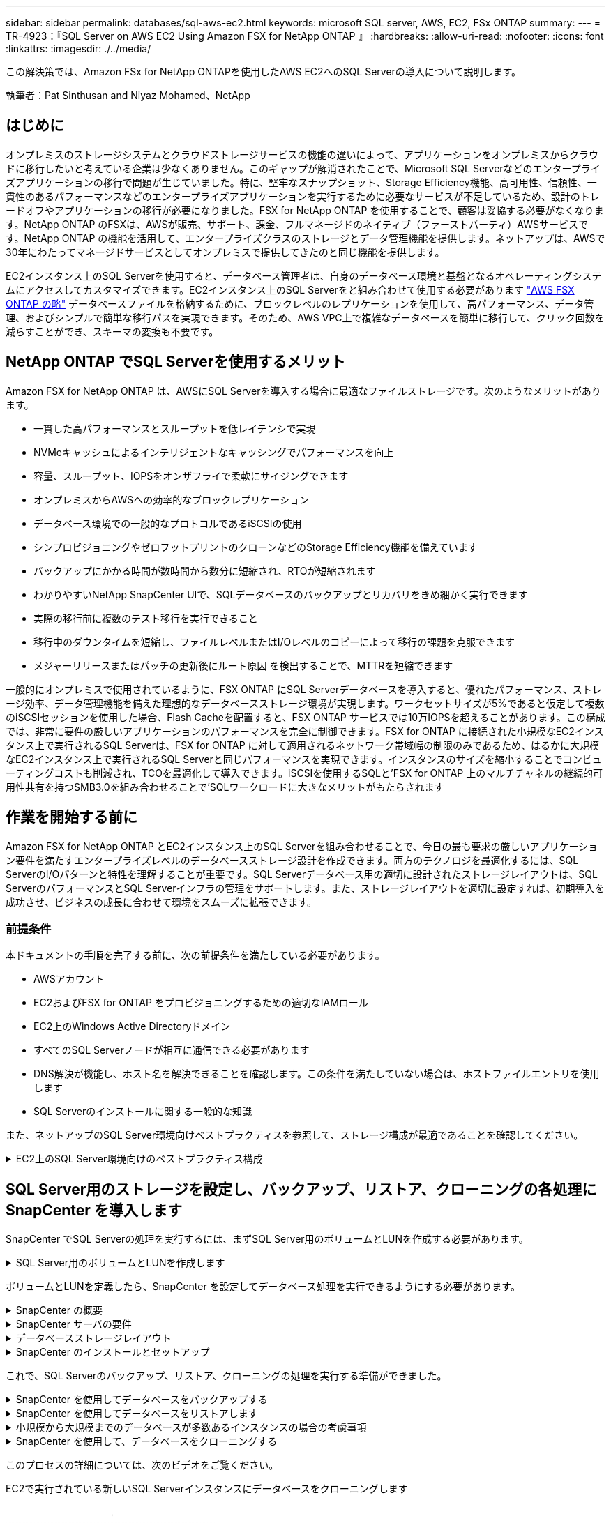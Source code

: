 ---
sidebar: sidebar 
permalink: databases/sql-aws-ec2.html 
keywords: microsoft SQL server, AWS, EC2, FSx ONTAP 
summary:  
---
= TR-4923：『SQL Server on AWS EC2 Using Amazon FSX for NetApp ONTAP 』
:hardbreaks:
:allow-uri-read: 
:nofooter: 
:icons: font
:linkattrs: 
:imagesdir: ./../media/


[role="lead"]
この解決策では、Amazon FSx for NetApp ONTAPを使用したAWS EC2へのSQL Serverの導入について説明します。

執筆者：Pat Sinthusan and Niyaz Mohamed、NetApp



== はじめに

オンプレミスのストレージシステムとクラウドストレージサービスの機能の違いによって、アプリケーションをオンプレミスからクラウドに移行したいと考えている企業は少なくありません。このギャップが解消されたことで、Microsoft SQL Serverなどのエンタープライズアプリケーションの移行で問題が生じていました。特に、堅牢なスナップショット、Storage Efficiency機能、高可用性、信頼性、一貫性のあるパフォーマンスなどのエンタープライズアプリケーションを実行するために必要なサービスが不足しているため、設計のトレードオフやアプリケーションの移行が必要になりました。FSX for NetApp ONTAP を使用することで、顧客は妥協する必要がなくなります。NetApp ONTAP のFSXは、AWSが販売、サポート、課金、フルマネージドのネイティブ（ファーストパーティ）AWSサービスです。NetApp ONTAP の機能を活用して、エンタープライズクラスのストレージとデータ管理機能を提供します。ネットアップは、AWSで30年にわたってマネージドサービスとしてオンプレミスで提供してきたのと同じ機能を提供します。

EC2インスタンス上のSQL Serverを使用すると、データベース管理者は、自身のデータベース環境と基盤となるオペレーティングシステムにアクセスしてカスタマイズできます。EC2インスタンス上のSQL Serverをと組み合わせて使用する必要があります https://docs.aws.amazon.com/fsx/latest/ONTAPGuide/what-is-fsx-ontap.html["AWS FSX ONTAP の略"^] データベースファイルを格納するために、ブロックレベルのレプリケーションを使用して、高パフォーマンス、データ管理、およびシンプルで簡単な移行パスを実現できます。そのため、AWS VPC上で複雑なデータベースを簡単に移行して、クリック回数を減らすことができ、スキーマの変換も不要です。



== NetApp ONTAP でSQL Serverを使用するメリット

Amazon FSX for NetApp ONTAP は、AWSにSQL Serverを導入する場合に最適なファイルストレージです。次のようなメリットがあります。

* 一貫した高パフォーマンスとスループットを低レイテンシで実現
* NVMeキャッシュによるインテリジェントなキャッシングでパフォーマンスを向上
* 容量、スループット、IOPSをオンザフライで柔軟にサイジングできます
* オンプレミスからAWSへの効率的なブロックレプリケーション
* データベース環境での一般的なプロトコルであるiSCSIの使用
* シンプロビジョニングやゼロフットプリントのクローンなどのStorage Efficiency機能を備えています
* バックアップにかかる時間が数時間から数分に短縮され、RTOが短縮されます
* わかりやすいNetApp SnapCenter UIで、SQLデータベースのバックアップとリカバリをきめ細かく実行できます
* 実際の移行前に複数のテスト移行を実行できること
* 移行中のダウンタイムを短縮し、ファイルレベルまたはI/Oレベルのコピーによって移行の課題を克服できます
* メジャーリリースまたはパッチの更新後にルート原因 を検出することで、MTTRを短縮できます


一般的にオンプレミスで使用されているように、FSX ONTAP にSQL Serverデータベースを導入すると、優れたパフォーマンス、ストレージ効率、データ管理機能を備えた理想的なデータベースストレージ環境が実現します。ワークセットサイズが5%であると仮定して複数のiSCSIセッションを使用した場合、Flash Cacheを配置すると、FSX ONTAP サービスでは10万IOPSを超えることがあります。この構成では、非常に要件の厳しいアプリケーションのパフォーマンスを完全に制御できます。FSX for ONTAP に接続された小規模なEC2インスタンス上で実行されるSQL Serverは、FSX for ONTAP に対して適用されるネットワーク帯域幅の制限のみであるため、はるかに大規模なEC2インスタンス上で実行されるSQL Serverと同じパフォーマンスを実現できます。インスタンスのサイズを縮小することでコンピューティングコストも削減され、TCOを最適化して導入できます。iSCSIを使用するSQLと'FSX for ONTAP 上のマルチチャネルの継続的可用性共有を持つSMB3.0を組み合わせることで'SQLワークロードに大きなメリットがもたらされます



== 作業を開始する前に

Amazon FSX for NetApp ONTAP とEC2インスタンス上のSQL Serverを組み合わせることで、今日の最も要求の厳しいアプリケーション要件を満たすエンタープライズレベルのデータベースストレージ設計を作成できます。両方のテクノロジを最適化するには、SQL ServerのI/Oパターンと特性を理解することが重要です。SQL Serverデータベース用の適切に設計されたストレージレイアウトは、SQL ServerのパフォーマンスとSQL Serverインフラの管理をサポートします。また、ストレージレイアウトを適切に設定すれば、初期導入を成功させ、ビジネスの成長に合わせて環境をスムーズに拡張できます。



=== 前提条件

本ドキュメントの手順を完了する前に、次の前提条件を満たしている必要があります。

* AWSアカウント
* EC2およびFSX for ONTAP をプロビジョニングするための適切なIAMロール
* EC2上のWindows Active Directoryドメイン
* すべてのSQL Serverノードが相互に通信できる必要があります
* DNS解決が機能し、ホスト名を解決できることを確認します。この条件を満たしていない場合は、ホストファイルエントリを使用します
* SQL Serverのインストールに関する一般的な知識


また、ネットアップのSQL Server環境向けベストプラクティスを参照して、ストレージ構成が最適であることを確認してください。

.EC2上のSQL Server環境向けのベストプラクティス構成
[%collapsible]
====
FSX ONTAP では、ストレージの調達が最も簡単な作業であり、ファイルシステムを更新することで実行できます。このシンプルなプロセスにより、必要に応じてコストとパフォーマンスを動的に最適化し、SQLワークロードのバランスを取ることができます。また、シンプロビジョニングも有効になります。FSX ONTAP シンプロビジョニングは、ファイルシステムでプロビジョニングされているものよりも、SQL Serverを実行しているEC2インスタンスに、より多くの論理ストレージを提供するように設計されています。スペースを事前に割り当てるのではなく、データの書き込み時にストレージスペースが動的に各ボリュームまたはLUNに割り当てられます。ほとんどの構成では、ボリュームまたはLUN内のデータが削除される（Snapshotコピーに保持されていない）と、空きスペースも解放されます。次の表に、ストレージを動的に割り当てるための設定を示します。

[cols="40%, 60%"]
|===


| 設定 | 設定 


| ボリュームギャランティ | なし（デフォルトで設定） 


| LUNリザベーション | 有効 


| fractional_reserve | 0%（デフォルトで設定） 


| スナップリザーブ | 0% 


| 自動削除 | ボリューム/古い順に選択します 


| オートサイズ | オン 


| 最初に試行してください | 自動拡張 


| ボリューム階層化ポリシー | Snapshotのみ 


| スナップショットポリシー | なし 
|===
この構成では、ボリュームの合計サイズは、ファイルシステムで実際に使用可能なストレージよりも大きくなる可能性があります。LUNまたはSnapshotコピーがボリューム内の使用可能なスペースよりも多くのスペースを必要とする場合、ボリュームは、包含ファイルシステムからより多くのスペースを取得して自動的に拡張します。自動拡張では、FSX ONTAP によって、ボリュームのサイズが事前に決めた最大サイズまで自動的に拡張されます。ボリュームの自動拡張をサポートするには、使用可能なスペースを包含ファイルシステムに確保する必要があります。そのため、自動拡張を有効にした状態でファイルシステムの空きスペースを監視し、必要に応じてファイルシステムを更新してください。

これに加えて、を設定します https://kb.netapp.com/Advice_and_Troubleshooting/Data_Storage_Software/ONTAP_OS/What_does_the_LUN_option_space_alloc_do%3F["space-allocのようになります"^] ボリュームのスペースが不足し、ボリューム内のLUNが書き込みを受け付けられなくなったときにFSX ONTAP がEC2ホストに通知するように、LUNのオプションを有効にします。また、このオプションを指定すると、EC2ホスト上のSQL Serverでデータが削除された場合に、ONTAP のFSXでスペースが自動的に再利用されます。space-allocationオプションは、デフォルトでdisabledに設定されています。


NOTE: ギャランティがnoneのボリュームにスペースリザーブLUNを作成する場合の動作は、スペースリザーブなしのLUNと同じです。ギャランティがnoneのボリュームは、ボリューム自体、書き込み時に初めてスペースが割り当てられるため、LUNに割り当てられるスペースはありません。

この構成では、通常、FSX ONTAP 管理者はボリュームのサイズを設定して、ホスト側とファイルシステム内のLUNの使用済みスペースを管理および監視する必要があります。


NOTE: SQL Serverのワークロードには別のファイルシステムを使用することを推奨します。ファイルシステムが複数のアプリケーションに使用されている場合は、ファイルシステムとファイルシステム内のボリュームの両方のスペース使用量を監視して、ボリューム間でスペースの競合が発生していないことを確認します。


NOTE: FlexCloneボリュームの作成に使用されるSnapshotコピーは、自動削除オプションでは削除されません。


NOTE: ストレージのオーバーコミットメントは、最小限のシステム停止でも許容できないSQL Serverなどのミッションクリティカルなアプリケーションに対して慎重に検討し、管理する必要があります。このような場合は、ストレージ消費の傾向を監視して、オーバーコミットメントが許容される量を判断することを推奨します。

*ベストプラクティス*

. ストレージパフォーマンスを最適化するには、ファイルシステムの容量をデータベース全体の1.35倍にプロビジョニングします。
. シンプロビジョニングを使用してアプリケーションのダウンタイムを回避するには、適切な監視と効果的なアクションプランが必要です。
. Cloudwatchやその他の監視ツールのアラートを設定して、ストレージがいっぱいになったときに対応できるように十分な時間をユーザーに連絡するようにしてください。


====


== SQL Server用のストレージを設定し、バックアップ、リストア、クローニングの各処理にSnapCenter を導入します

SnapCenter でSQL Serverの処理を実行するには、まずSQL Server用のボリュームとLUNを作成する必要があります。

.SQL Server用のボリュームとLUNを作成します
[%collapsible]
====
SQL Server用のボリュームとLUNを作成するには、次の手順を実行します。

. でAmazon FSXコンソールを開きます https://console.aws.amazon.com/fsx/[]
. CreationメソッドのStandard Createオプションを使用して、NetApp ONTAP ファイルシステムのAmazon FSXを作成します。これにより、FSxadminとvsadminの資格情報を定義できます。
+
image:sql-awsec2-image1.png[""]

. fsxadminのパスワードを指定します。
+
image:sql-awsec2-image2.png[""]

. SVMのパスワードを指定します。
+
image:sql-awsec2-image3.png[""]

. に示す手順に従ってボリュームを作成します https://docs.aws.amazon.com/fsx/latest/ONTAPGuide/creating-volumes.html["NetApp ONTAP のFSX上にボリュームを作成する"^]。
+
*ベストプラクティス*

+
** ストレージの Snapshot コピーのスケジュールと保持ポリシーを無効にします。代わりに、NetApp SnapCenter を使用して、SQL ServerのデータボリュームとログボリュームのSnapshotコピーを調整します。
** 高速できめ細かなリストア機能を利用するために、別 々 のボリューム上の個 々 のLUNにデータベースを設定します。
** ランダムな読み取り/書き込みワークロードであるため、ユーザデータファイル（.mdf）を別 々 のボリュームに配置します。トランザクションログバックアップは、データベースバックアップよりも頻繁に作成するのが一般的です。このため、トランザクションログファイル（.ldf）をデータファイルとは別のボリュームに配置して、それぞれに個別のバックアップスケジュールを作成できるようにします。この分離により、ログファイルのシーケンシャルライトI/Oがデータファイルのランダムリード/ライトI/Oから分離され、SQL Serverのパフォーマンスが大幅に向上します。
** tempdbは、Microsoft SQL Serverで一時的なワークスペースとして使用されるシステムデータベースです。特に、I/Oを大量に消費するDBCC CHECKDB操作に使用されます。したがって、このデータベースは専用ボリュームに配置してください。ボリューム数が課題となる大規模な環境では、慎重に計画を立てたあと、tempdbを少数のボリュームに統合し、他のシステムデータベースと同じボリュームに格納できます。tempdbのデータ保護は、Microsoft SQL Serverを再起動するたびに、このデータベースが再作成されるため、優先度が高くありません。


. 次のSSHコマンドを使用してボリュームを作成します。
+
....
vol create -vserver svm001 -volume vol_awssqlprod01_data -aggregate aggr1 -size 800GB -state online -tiering-policy snapshot-only -percent-snapshot-space 0 -autosize-mode grow -snapshot-policy none -security-style ntfs
volume modify -vserver svm001 -volume vol_awssqlprod01_data -fractional-reserve 0
volume modify -vserver svm001 -volume vol_awssqlprod01_data -space-mgmt-try-first vol_grow
volume snapshot autodelete modify -vserver svm001 -volume vol_awssqlprod01_data -delete-order oldest_first
....
. Windows Serverの管理者権限を使用して、PowerShellでiSCSIサービスを開始します。
+
....
Start-service -Name msiscsi
Set-Service -Name msiscsi -StartupType Automatic
....
. Windows Serverの管理者権限を使用して、PowerShellでMultipath IOをインストールします。
+
....
 Install-WindowsFeature -name Multipath-IO -Restart
....
. Windows Serverの管理者権限を使用して、PowerShellでWindowsイニシエータ名を検索します。
+
....
Get-InitiatorPort | select NodeAddress
....
+
image:sql-awsec2-image4.png[""]

. puttyを使用してStorage Virtual Machine（SVM）に接続し、igroupを作成します。
+
....
igroup create -igroup igrp_ws2019sql1 -protocol iscsi -ostype windows -initiator iqn.1991-05.com.microsoft:ws2019-sql1.contoso.net
....
. LUNを作成するには、次のSSHコマンドを使用します。
+
....
lun create -path /vol/vol_awssqlprod01_data/lun_awssqlprod01_data -size 700GB -ostype windows_2008 -space-allocation enabled lun create -path /vol/vol_awssqlprod01_log/lun_awssqlprod01_log -size 100GB -ostype windows_2008 -space-allocation enabled
....
+
image:sql-awsec2-image5.png[""]

. OSのパーティショニングスキームを使用してI/Oアライメントを実行するには、推奨されるLUNタイプとしてwindows_2008を使用してください。を参照してください https://docs.netapp.com/us-en/ontap/san-admin/io-misalignments-properly-aligned-luns-concept.html["こちらをご覧ください"^] 追加情報 の場合。
. 次のSSHコマンドを使用して、作成したLUNにigroupをマッピングします。
+
....
lun show
lun map -path /vol/vol_awssqlprod01_data/lun_awssqlprod01_data -igroup igrp_awssqlprod01lun map -path /vol/vol_awssqlprod01_log/lun_awssqlprod01_log -igroup igrp_awssqlprod01
....
+
image:sql-awsec2-image6.png[""]

. Windowsフェイルオーバークラスタを使用する共有ディスクの場合は、SSHコマンドを実行して、Windowsフェイルオーバークラスタに参加しているすべてのサーバに属するigroupに同じLUNをマッピングします。
. iSCSIターゲットを使用してWindows ServerをSVMに接続する。AWSポータルでターゲットのIPアドレスを検索します。
+
image:sql-awsec2-image7.png[""]

. Server ManagerおよびToolsメニューから、iSCSI Initiatorを選択します。[Discovery]タブを選択し、[Discover Portal]を選択します。前の手順で確認したiSCSI IPアドレスを入力し、Advanced（詳細設定）を選択します。[ローカルアダプタ]から[Microsoft iSCSIイニシエータ]を選択します。イニシエータIPから、サーバのIPを選択します。[OK]を選択して、すべてのウィンドウを閉じます。
+
image:sql-awsec2-image8.png[""]

. SVMの2つ目のiSCSI IPについて手順12を繰り返します。
. [* Targets *（ターゲット*）]タブを選択し、[* Connect *（接続*）]を選択して、[* Enable muti-path *（マルチパスを有効にする*）
+
image:sql-awsec2-image9.png[""]

. パフォーマンスを最大限に高めるには、セッションをさらに追加します。5つのiSCSIセッションを作成することを推奨します。*プロパティ*>*セッションの追加*>*詳細設定*を選択し、ステップ12を繰り返します。
+
....
$TargetPortals = ('10.2.1.167', '10.2.2.12')
foreach ($TargetPortal in $TargetPortals) {New-IscsiTargetPortal -TargetPortalAddress $TargetPortal}
....
+
image:sql-awsec2-image10.png[""]



*ベストプラクティス*

* パフォーマンスを最適化するために、ターゲットインターフェイスごとに5つのiSCSIセッションを設定します。
* 全体的なiSCSIパフォーマンスが最大になるようにラウンドロビンポリシーを設定します。
* LUNをフォーマットするときは、パーティションの割り当て単位のサイズが64Kに設定されていることを確認します
+
.. 次のPowerShellコマンドを実行して、iSCSIセッションが保持されていることを確認します。
+
....
$targets = Get-IscsiTarget
foreach ($target in $targets)
{
Connect-IscsiTarget -IsMultipathEnabled $true -NodeAddress $target.NodeAddress -IsPersistent $true
}
....
+
image:sql-awsec2-image11.png[""]

.. 次のPowerShellコマンドを使用してディスクを初期化します。
+
....
$disks = Get-Disk | where PartitionStyle -eq raw
foreach ($disk in $disks) {Initialize-Disk $disk.Number}
....
+
image:sql-awsec2-image12.png[""]

.. PowerShellを使用して、Create PartitionコマンドとFormat Diskコマンドを実行します。
+
....
New-Partition -DiskNumber 1 -DriveLetter F -UseMaximumSize
Format-Volume -DriveLetter F -FileSystem NTFS -AllocationUnitSize 65536
New-Partition -DiskNumber 2 -DriveLetter G -UseMaximumSize
Format-Volume -DriveLetter G -FileSystem NTFS -AllocationUnitSize 65536
....




付録BのPowerShellスクリプトを使用すると、ボリュームおよびLUNの作成を自動化できますLUNは、SnapCenter を使用して作成することもできます。

====
ボリュームとLUNを定義したら、SnapCenter を設定してデータベース処理を実行できるようにする必要があります。

.SnapCenter の概要
[%collapsible]
====
NetApp SnapCenter は、ティア1エンタープライズアプリケーション向けの次世代データ保護ソフトウェアです。SnapCenter は、一元管理インターフェイスを備えているため、複数のデータベースやその他のアプリケーションワークロードのバックアップ、リカバリ、クローニングに関連する、複雑で時間のかかる手動プロセスを自動化して簡易化できます。SnapCenter は、ネットアップのSnapshot、NetApp SnapMirror、SnapRestore 、NetApp FlexCloneなどのネットアップテクノロジを活用しています。この統合により、IT部門は、ストレージインフラを拡張し、厳しいSLAコミットメントを満たし、企業全体の管理者の生産性を向上させることができます。

====
.SnapCenter サーバの要件
[%collapsible]
====
次の表に、Microsoft Windows ServerにSnapCenter Serverとプラグインをインストールするための最小要件を示します。

[cols="50%, 50%"]
|===
| コンポーネント | 要件 


 a| 
最小 CPU 数
 a| 
4つのコア/ vCPU



 a| 
メモリ
 a| 
最小構成：8GB推奨：32GB



 a| 
ストレージスペース
 a| 
インストール用の最小スペース：リポジトリ用に10GB以上のスペース：10GB



| サポートされているオペレーティングシステム  a| 
* Windows Server 2012
* Windows Server 2012 R2
* Windows Server 2016
* Windows Server 2019




| ソフトウェアパッケージ  a| 
* .NET 4.5.2以降
* Windows Management Framework （ WMF ） 4.0 以降
* PowerShell 4.0 以降


|===
詳細については、を参照してください。 link:https://docs.netapp.com/us-en/snapcenter/install/reference_space_and_sizing_requirements.html["スペースとサイジングの要件"]。

バージョンの互換性については、を参照してください https://mysupport.netapp.com/matrix/["NetApp Interoperability Matrix Tool で確認できます"^]。

====
.データベースストレージレイアウト
[%collapsible]
====
次の図に、SnapCenter でバックアップする場合のMicrosoft SQL Serverデータベースストレージレイアウトの作成に関する考慮事項を示します。

image:sql-awsec2-image13.png[""]

*ベストプラクティス*

. I/O負荷の高いクエリやサイズの大きいデータベース（500GBなど）を別のボリュームに配置すると、リカバリ時間が短縮されます。このボリュームは、別のジョブでバックアップすることも必要です。
. 重要度が低い、またはI/O要件が低い中小規模のデータベースを1つのボリュームに統合します。多数のデータベースを同じボリュームにバックアップすると、保持する必要があるSnapshotコピー数が少なくなります。また、Microsoft SQL Serverインスタンスを統合して、同じボリュームを使用して作成するバックアップSnapshotコピーの数を制御することを推奨します。
. テキスト関連のファイルとファイルストリーミング関連のファイルをすべて格納するために、別 々 のLUNを作成します。
. Microsoft SQL Serverのログバックアップを保存する場合は、ホストごとに個別のLUNを割り当てます。
. データベースサーバのメタデータ設定とジョブの詳細を格納するシステムデータベースが頻繁に更新されない。システムデータベースやtempdbは、別のドライブまたはLUNに配置してください。システムデータベースをユーザデータベースと同じボリュームに配置しないでください。ユーザデータベースのバックアップポリシーが異なり、システムデータベースのユーザデータベースのバックアップ頻度も同じではありません。
. Microsoft SQL Server可用性グループの設定の場合は、レプリカのデータファイルとログファイルをすべてのノードの同一フォルダ構造に配置します。


ユーザデータベースレイアウトを別 々 のボリュームに分離することでパフォーマンスが向上するだけでなく、バックアップとリストアに要する時間にも大きく影響します。データファイルとログファイルに別 々 のボリュームを配置すると、複数のユーザデータファイルをホストするボリュームに比べて、リストア時間が大幅に短縮されます。同様に、I/O負荷の高いアプリケーションを使用するユーザデータベースは、バックアップ時間が長くなる傾向があります。バックアップとリストアの方法については、本ドキュメントで後述します。


NOTE: SQL Server 2012（11.x）以降、システムデータベース（マスター、モデル、MSDB、tempdb）、およびDatabase Engineユーザデータベースは、ストレージオプションとしてSMBファイルサーバとともにインストールできます。この環境 は、スタンドアロンのSQL ServerとSQL Serverフェイルオーバークラスタのどちらのインストールでも使用できます。これにより、ボリュームの容量、パフォーマンスの拡張性、データ保護機能など、ONTAP のパフォーマンスとデータ管理機能をすべて備えたFSXを使用できます。これらの機能は、SQL Serverで利用できます。アプリケーションサーバが使用する共有には、継続的可用性が設定されている必要があります。また、ボリュームはNTFSセキュリティ形式で作成する必要があります。ONTAP 用のFSXからSMB共有に配置されたデータベースでは、NetApp SnapCenter を使用できません。


NOTE: SnapCenter を使用してバックアップを実行しないSQL Serverデータベースについては、データファイルとログファイルを別 々 のドライブに配置することを推奨します。データを同時に更新して要求するアプリケーションでは、ログファイルに書き込み負荷がかかり、（アプリケーションによっては）データファイルの読み取り/書き込み負荷が高くなります。データを取得する場合、ログファイルは必要ありません。そのため、データの要求は、そのドライブに配置されたデータファイルから満たすことができます。


NOTE: 新しいデータベースを作成するときは、データとログ用に別 々 のドライブを指定することを推奨します。データベース作成後にファイルを移動するには、データベースをオフラインにする必要があります。Microsoftのその他の推奨事項については、「データファイルとログファイルを別 々 のドライブに配置する」をご覧ください。

====
.SnapCenter のインストールとセットアップ
[%collapsible]
====
に従ってください https://docs.netapp.com/us-en/snapcenter/install/task_install_the_snapcenter_server_using_the_install_wizard.html["SnapCenter サーバをインストールします"^] および https://docs.netapp.com/us-en/snapcenter/protect-scsql/task_add_hosts_and_install_snapcenter_plug_ins_package_for_windows.html["SnapCenter Plug-in for Microsoft SQL Serverをインストールしています"^] SnapCenter をインストールしてセットアップするには、次の手順

SnapCenter をインストールしたら、次の手順を実行してセットアップします。

. クレデンシャルを設定するには、* Settings *>* New *を選択し、クレデンシャル情報を入力します。
+
image:sql-awsec2-image14.png[""]

. [ストレージ・システム]>[新規]を選択してストレージ・システムを追加し、にONTAP ストレージ情報に適切なFSXを入力します。
+
image:sql-awsec2-image15.png[""]

. [*Hosts*>*Add*]を選択してホストを追加し、ホスト情報を入力します。SnapCenter によって、WindowsおよびSQL Serverプラグインが自動的にインストールされます。この処理には時間がかかることがあります。
+
image:sql-awsec2-image16.png[""]



すべてのプラグインをインストールしたら、ログディレクトリを設定する必要があります。トランザクションログバックアップが格納された場所を指定します。ホストを選択してログディレクトリを設定し、[ログディレクトリを設定]を選択します。


NOTE: SnapCenter は、ホストログディレクトリを使用してトランザクションログバックアップデータを格納します。これはホストおよびインスタンスレベルです。SnapCenter で使用する各SQL Serverホストには、ログバックアップを実行するように設定されたホストログディレクトリが必要です。SnapCenter にはデータベースリポジトリがあるため、バックアップ、リストア、クローニングの処理に関連するメタデータは中央のデータベースリポジトリに格納されます。

ホストログディレクトリのサイズは、次のように計算します。

ホストログディレクトリのサイズ=（システムデータベースサイズ+（最大DB LDFサイズ×日次ログ変更率%））×（Snapshotコピー保持率）÷（1–LUNオーバーヘッドスペース%）

ホストログディレクトリのサイジングの計算式では、次のことを前提としています。

* tempdbデータベースを含まないシステムデータベースバックアップ
* 10%のLUNオーバーヘッド・スペースホスト・ログ・ディレクトリを専用のボリュームまたはLUNに配置しますホストログディレクトリのデータ量は、バックアップのサイズとバックアップを保持する日数によって異なります。
+
image:sql-awsec2-image17.png[""]

+
LUNがすでにプロビジョニングされている場合は、ホストログディレクトリを表すマウントポイントを選択できます。

+
image:sql-awsec2-image18.png[""]



====
これで、SQL Serverのバックアップ、リストア、クローニングの処理を実行する準備ができました。

.SnapCenter を使用してデータベースをバックアップする
[%collapsible]
====
データベースとログファイルをFSX ONTAP LUNに配置したら、SnapCenter を使用してデータベースをバックアップできます。フルバックアップを作成するには、次のプロセスを使用します。

*ベストプラクティス*

* SnapCenter では、バックアップをスケジュールする頻度など、RPOをバックアップ頻度として指定し、データ損失を最大数分まで削減できます。SnapCenter では、バックアップを5分ごとの頻度で実行するようにスケジュールを設定できます。ただし、場合によっては、ピークトランザクション時間内や、データ変更率が所定の時間内に高くない時間帯に、バックアップが5分以内に完了しないことがあります。フルバックアップではなくトランザクションログを頻繁にバックアップするようにスケジュールを設定することを推奨します。
* RPOとRTOには、数多くのアプローチがあります。このバックアップ方法に代わるもう1つの方法は、間隔の異なるデータとログのバックアップポリシーを用意することです。たとえば、SnapCenter では、ログバックアップを15分間隔で、データバックアップを6時間間隔で実行するようにスケジュールします。
* Snapshotを最適化するためのバックアップ設定および管理するジョブの数には、リソースグループを使用します。
+
.. [*リソース]を選択し、左上のドロップダウン・メニューから[Microsoft SQL Server]を選択します。[*リソースを更新*]を選択します。
+
image:sql-awsec2-image19.png[""]

.. バックアップするデータベースを選択し、* Next *および（**）を選択してポリシーを追加します（作成していない場合）。新しいポリシーを作成するには、「*新しいSQL Serverバックアップポリシー」に従います。
+
image:sql-awsec2-image20.png[""]

.. 必要に応じて、検証サーバを選択します。このサーバは、フルバックアップの作成後にSnapCenter でDBCC CHECKDBを実行するサーバです。[次へ*]をクリックして通知を確認し、[*概要*]を選択します。確認したら、[完了]をクリックします。
+
image:sql-awsec2-image21.png[""]

.. [今すぐバックアップする]をクリックして、バックアップをテストします。ポップアップ・ウィンドウで、*バックアップ*を選択します。
+
image:sql-awsec2-image22.png[""]

.. バックアップが完了したことを確認するには、* Monitor *を選択します。
+
image:sql-awsec2-image23.png[""]





*ベストプラクティス*

* リストア・プロセス中にSnapCenter がすべてのバックアップ・ファイルを読み取って自動的に順序どおりにリストアできるように、SnapCenter からトランザクション・ログ・バックアップをバックアップします。
* サードパーティ製品をバックアップに使用する場合は、ログシーケンスの問題を回避するためにSnapCenter でバックアップをコピーを選択し、本番環境にロールアップする前にリストア機能をテストします。


====
.SnapCenter を使用してデータベースをリストアします
[%collapsible]
====
FSX ONTAP をEC2上のSQL Serverとともに使用する主な利点の1つは'各データベース・レベルで迅速かつ詳細なリストアを実行できることです

個 々 のデータベースを特定の時点またはSnapCenter で最新の状態にリストアするには、次の手順を実行します。

. Resources（リソース）を選択し、リストアするデータベースを選択します。
+
image:sql-awsec2-image24.png[""]

. データベースのリストアに使用するバックアップ名を選択し、リストアを選択します。
. 「* Restore *」ポップアップ・ウィンドウに従って、データベースを復元します。
. 「* Monitor *」を選択して、リストア・プロセスが正常に完了したことを確認します。
+
image:sql-awsec2-image25.png[""]



====
.小規模から大規模までのデータベースが多数あるインスタンスの場合の考慮事項
[%collapsible]
====
SnapCenter では、リソースグループ内のインスタンスまたはインスタンスのグループに含まれる、サイズの大きなデータベースをバックアップできます。データベースのサイズは、バックアップ時間の主要な要因ではありません。バックアップの所要時間は、ボリュームあたりのLUN数、Microsoft SQL Serverの負荷、インスタンスあたりのデータベースの総数、および具体的にはI/O帯域幅と使用量によって異なります。インスタンスまたはリソースグループからデータベースをバックアップするようにポリシーを設定する際には、Snapshotコピーごとにバックアップするデータベースの最大数をホストあたり100に制限することを推奨します。Snapshotコピーの総数が、1、023個のコピー制限を超えないようにしてください。

また、各データベースまたはインスタンスに対して複数のジョブを作成するのではなく、データベース数をグループ化して、バックアップジョブを並行して実行するように制限することを推奨します。バックアップ期間のパフォーマンスを最適化するには、一度にバックアップできるデータベース数を100個以下にするようにバックアップジョブの数を減らします。

前述したように、バックアッププロセスではI/O使用率が重要な要素です。データベースのI/O処理がすべて完了するまで、バックアッププロセスを休止する必要があります。大量のI/O処理が発生しているデータベースは、別のバックアップ時間に保留するか、バックアップ対象の同じリソースグループ内の他のリソースへの影響を避けるために、他のバックアップジョブから分離する必要があります。

インスタンスあたり200のデータベースをホストするMicrosoft SQL Serverホストが6つある環境では、ホストごとに4つのLUNとボリュームごとに1つのLUNが作成されていると仮定した場合、Snapshotコピーごとにバックアップできるデータベースの最大数を100に設定したフルバックアップポリシーを設定します。各インスタンスに200個のデータベースがあると、200個のデータファイルが2つのLUNに均等に分散され、200個のログファイルがボリュームあたり100個のLUNに均等に分散されます。

3つのリソースグループを作成して3つのバックアップジョブをスケジュールします。各グループには合計400個のデータベースが含まれます。

3つのバックアップジョブをすべて同時に実行すると、1、200個のデータベースがバックアップされます。サーバの負荷とI/O使用状況によっては、各インスタンスの開始時間と終了時間が異なる場合があります。この場合、合計24個のSnapshotコピーが作成されます。

ネットアップでは、フルバックアップに加えて、重要なデータベースに対してトランザクションログバックアップを設定することを推奨しています。データベースプロパティが完全復旧モデルに設定されていることを確認します。

*ベストプラクティス*

. tempdbデータベースは一時的なデータを含んでいるため、バックアップには含めないでください。tempdbは、Snapshotコピーを作成しないストレージシステムボリュームにあるLUNまたはSMB共有に配置します。
. I/O負荷の高いアプリケーションを使用するMicrosoft SQL Serverインスタンスは、別のバックアップジョブに分離して、他のリソースの全体的なバックアップ時間を短縮する必要があります。
. 同時にバックアップするデータベースセットは、最大で約100個に制限し、残りのデータベースバックアップセットはずらして配置することで、同時にバックアップ処理が行われないようにします。
. Microsoft SQL Serverインスタンスで新規データベースが作成されるたびに、SnapCenter は自動的に新規データベースをバックアップ対象と見なします。そのため、リソースグループでは、複数のデータベースではなくMicrosoft SQL Serverインスタンス名を使用します。
. データベースリカバリモデルをフルリカバリモデルに変更するなど、データベース設定を変更した場合は、すぐにバックアップを実行して最新の状態へのリストア処理を実行してください。
. SnapCenter では、SnapCenter の外部で作成されたトランザクションログバックアップをリストアできません。
. FlexVol ボリュームをクローニングするときは、クローンメタデータ用の十分なスペースがあることを確認してください。
. データベースをリストアするときは、ボリュームに十分なスペースがあることを確認してください。
. 少なくとも週に1回は、システムデータベースの管理とバックアップを行うための個別のポリシーを作成します。


====
.SnapCenter を使用して、データベースをクローニングする
[%collapsible]
====
開発/テスト環境の別の場所にデータベースをリストアしたり、ビジネス分析目的でコピーを作成したりする場合、ネットアップのベストプラクティスは、クローニング方法論を利用して同じインスタンスまたは代替インスタンス上にデータベースのコピーを作成することです。

FSX for ONTAP 環境でホストされているiSCSIディスクで500GBのデータベースのクローニングには、通常5分未満で完了します。クローニングが完了したら、クローニングしたデータベースに対して必要なすべての読み取り/書き込み処理を実行できます。ほとんどの時間はディスクスキャン（diskpart）に費やされています。ネットアップのクローニング手順 は、データベースのサイズに関係なく、通常は2分未満で完了します。

データベースのクローニングは、デュアル方式で実行できます。最新のバックアップからクローンを作成することも、セカンダリインスタンスで最新のコピーを利用できるクローンライフサイクル管理を使用することもできます。

SnapCenter を使用すると、必要なディスクにクローンコピーをマウントして、セカンダリインスタンスのフォルダ構造の形式を維持し、引き続きバックアップジョブのスケジュールを設定できます。

.同じインスタンス内の新しいデータベース名でデータベースをクローニングします
[%collapsible]
=====
EC2で実行されている同じSQL Serverインスタンス内の新しいデータベース名にデータベースをクローニングするには、次の手順を実行します。

. [リソース]を選択し、次にクローンを作成する必要があるデータベースを選択します。
. クローンを作成するバックアップ名を選択し、Cloneを選択します。
. バックアップ・ウィンドウに表示されるクローンの手順に従って、クローン・プロセスを完了します。
. Monitorを選択して、クローニングが完了したことを確認します。


=====
.EC2で実行されている新しいSQL Serverインスタンスにデータベースをクローニングします
[%collapsible]
=====
EC2で実行する新しいSQL Serverインスタンスにデータベースをクローニングするには、次の手順を実行します。

. 同じVPC内のEC2に新しいSQL Serverを作成します。
. 「SQL Server用のボリュームとLUNの作成」セクションの手順3および4に従って、iSCSIプロトコルとMPIOを有効にし、ONTAP 用FSXへのiSCSI接続をセットアップします。
. 「SnapCenter のインストールとセットアップ」セクションの手順3に従って、EC2上の新しいSQL ServerをSnapCenter に追加します。
. リソース／インスタンスを表示を選択し、リソースを更新を選択します。
. [リソース]を選択し、次にクローンを作成するデータベースを選択します。
. クローンを作成するバックアップ名を選択し、Cloneを選択します。
+
image:sql-awsec2-image26.png[""]

. バックアップからのクローン作成の手順に従い、EC2に新しいSQL Serverインスタンスを指定し、インスタンス名を指定してクローンプロセスを終了します。
. Monitorを選択して、クローニングが完了したことを確認します。
+
image:sql-awsec2-image27.png[""]



=====
====
このプロセスの詳細については、次のビデオをご覧ください。

.EC2で実行されている新しいSQL Serverインスタンスにデータベースをクローニングします
video::27f28284-433d-4273-8748-b01200fb3cd7[panopto]


== 付録

.付録A：クラウド形成テンプレートで使用するYAMLファイル
[%collapsible]
====
AWSコンソールのクラウド形成テンプレートでは、次の.yamlファイルを使用できます。

* https://github.com/NetApp/fsxn-iscsisetup-cft["https://github.com/NetApp/fsxn-iscsisetup-cft"^]


PowerShellを使用してiSCSI LUNの作成やNetApp SnapCenter のインストールを自動化するには、からリポジトリをクローニングします https://github.com/NetApp/fsxn-iscsisetup-ps["このGitHubリンク"^]。

====
.付録B：ボリュームおよびLUNをプロビジョニングするためのPowerShellスクリプト
[%collapsible]
====
次のスクリプトを使用して、ボリュームとLUNをプロビジョニングし、上記の手順に基づいてiSCSIをセットアップします。PowerShellスクリプトには次の2つがあります。

* `_EnableMPIO.ps1`


[source, shell]
----
Function Install_MPIO_ssh {
    $hostname = $env:COMPUTERNAME
    $hostname = $hostname.Replace('-','_')

    #Add schedule action for the next step
    $path = Get-Location
    $path = $path.Path + '\2_CreateDisks.ps1'
    $arg = '-NoProfile -WindowStyle Hidden -File ' +$path
    $schAction = New-ScheduledTaskAction -Execute "Powershell.exe" -Argument $arg
    $schTrigger = New-ScheduledTaskTrigger -AtStartup
    $schPrincipal = New-ScheduledTaskPrincipal -UserId "NT AUTHORITY\SYSTEM" -LogonType ServiceAccount -RunLevel Highest
    $return = Register-ScheduledTask -Action $schAction -Trigger $schTrigger -TaskName "Create Vols and LUNs" -Description "Scheduled Task to run configuration Script At Startup" -Principal $schPrincipal
    #Install -Module Posh-SSH
    Write-host 'Enable MPIO and SSH for PowerShell' -ForegroundColor Yellow
    $return = Find-PackageProvider -Name 'Nuget' -ForceBootstrap -IncludeDependencies
    $return = Find-Module PoSH-SSH | Install-Module -Force
    #Install Multipath-IO with PowerShell using elevated privileges in Windows Servers
    Write-host 'Enable MPIO' -ForegroundColor Yellow
    $return = Install-WindowsFeature -name Multipath-IO -Restart
}
Install_MPIO_ssh
Remove-Item -Path $MyInvocation.MyCommand.Source
----
* `_CreateDisks.ps1`


[listing]
----
....
#Enable MPIO and Start iSCSI Service
Function PrepISCSI {
    $return = Enable-MSDSMAutomaticClaim -BusType iSCSI
    #Start iSCSI service with PowerShell using elevated privileges in Windows Servers
    $return = Start-service -Name msiscsi
    $return = Set-Service -Name msiscsi -StartupType Automatic
}
Function Create_igroup_vols_luns ($fsxN){
    $hostname = $env:COMPUTERNAME
    $hostname = $hostname.Replace('-','_')
    $volsluns = @()
    for ($i = 1;$i -lt 10;$i++){
        if ($i -eq 9){
            $volsluns +=(@{volname=('v_'+$hostname+'_log');volsize=$fsxN.logvolsize;lunname=('l_'+$hostname+'_log');lunsize=$fsxN.loglunsize})
        } else {
            $volsluns +=(@{volname=('v_'+$hostname+'_data'+[string]$i);volsize=$fsxN.datavolsize;lunname=('l_'+$hostname+'_data'+[string]$i);lunsize=$fsxN.datalunsize})
        }
    }
    $secStringPassword = ConvertTo-SecureString $fsxN.password -AsPlainText -Force
    $credObject = New-Object System.Management.Automation.PSCredential ($fsxN.login, $secStringPassword)
    $igroup = 'igrp_'+$hostname
    #Connect to FSx N filesystem
    $session = New-SSHSession -ComputerName $fsxN.svmip -Credential $credObject -AcceptKey:$true
    #Create igroup
    Write-host 'Creating igroup' -ForegroundColor Yellow
    #Find Windows initiator Name with PowerShell using elevated privileges in Windows Servers
    $initport = Get-InitiatorPort | select -ExpandProperty NodeAddress
    $sshcmd = 'igroup create -igroup ' + $igroup + ' -protocol iscsi -ostype windows -initiator ' + $initport
    $ret = Invoke-SSHCommand -Command $sshcmd -SSHSession $session
    #Create vols
    Write-host 'Creating Volumes' -ForegroundColor Yellow
    foreach ($vollun in $volsluns){
        $sshcmd = 'vol create ' + $vollun.volname + ' -aggregate aggr1 -size ' + $vollun.volsize #+ ' -vserver ' + $vserver
        $return = Invoke-SSHCommand -Command $sshcmd -SSHSession $session
    }
    #Create LUNs and mapped LUN to igroup
    Write-host 'Creating LUNs and map to igroup' -ForegroundColor Yellow
    foreach ($vollun in $volsluns){
        $sshcmd = "lun create -path /vol/" + $vollun.volname + "/" + $vollun.lunname + " -size " + $vollun.lunsize + " -ostype Windows_2008 " #-vserver " +$vserver
        $return = Invoke-SSHCommand -Command $sshcmd -SSHSession $session
        #map all luns to igroup
        $sshcmd = "lun map -path /vol/" + $vollun.volname + "/" + $vollun.lunname + " -igroup " + $igroup
        $return = Invoke-SSHCommand -Command $sshcmd -SSHSession $session
    }
}
Function Connect_iSCSI_to_SVM ($TargetPortals){
    Write-host 'Online, Initialize and format disks' -ForegroundColor Yellow
    #Connect Windows Server to svm with iSCSI target.
    foreach ($TargetPortal in $TargetPortals) {
        New-IscsiTargetPortal -TargetPortalAddress $TargetPortal
        for ($i = 1; $i -lt 5; $i++){
            $return = Connect-IscsiTarget -IsMultipathEnabled $true -IsPersistent $true -NodeAddress (Get-iscsiTarget | select -ExpandProperty NodeAddress)
        }
    }
}
Function Create_Partition_Format_Disks{

    #Create Partion and format disk
    $disks = Get-Disk | where PartitionStyle -eq raw
    foreach ($disk in $disks) {
        $return = Initialize-Disk $disk.Number
        $partition = New-Partition -DiskNumber $disk.Number -AssignDriveLetter -UseMaximumSize | Format-Volume -FileSystem NTFS -AllocationUnitSize 65536 -Confirm:$false -Force
        #$return = Format-Volume -DriveLetter $partition.DriveLetter -FileSystem NTFS -AllocationUnitSize 65536
    }
}
Function UnregisterTask {
    Unregister-ScheduledTask -TaskName "Create Vols and LUNs" -Confirm:$false
}
Start-Sleep -s 30
$fsxN = @{svmip ='198.19.255.153';login = 'vsadmin';password='net@pp11';datavolsize='10GB';datalunsize='8GB';logvolsize='8GB';loglunsize='6GB'}
$TargetPortals = ('10.2.1.167', '10.2.2.12')
PrepISCSI
Create_igroup_vols_luns $fsxN
Connect_iSCSI_to_SVM $TargetPortals
Create_Partition_Format_Disks
UnregisterTask
Remove-Item -Path $MyInvocation.MyCommand.Source
....
----
ファイルを実行します `EnableMPIO.ps1` 1番目のスクリプトと2番目のスクリプトは'サーバの再起動後に自動的に実行されますこれらのPowerShellスクリプトは、SVMのクレデンシャルアクセスが原因で実行されたあとで削除できます。

====


== 追加情報の参照先

* NetApp ONTAP 対応の Amazon FSX


https://docs.aws.amazon.com/fsx/latest/ONTAPGuide/what-is-fsx-ontap.html["https://docs.aws.amazon.com/fsx/latest/ONTAPGuide/what-is-fsx-ontap.html"^]

* FSX for NetApp ONTAP をご利用ください


https://docs.aws.amazon.com/fsx/latest/ONTAPGuide/getting-started.html["https://docs.aws.amazon.com/fsx/latest/ONTAPGuide/getting-started.html"^]

* SnapCenter インターフェイスの概要


https://www.youtube.com/watch?v=lVEBF4kV6Ag&t=0s["https://www.youtube.com/watch?v=lVEBF4kV6Ag&t=0s"^]

* SnapCenter ナビゲーションペインのオプションを確認します


https://www.youtube.com/watch?v=_lDKt-koySQ["https://www.youtube.com/watch?v=_lDKt-koySQ"^]

* SnapCenter 4.0 for SQL Serverプラグインをセットアップします


https://www.youtube.com/watch?v=MopbUFSdHKE["https://www.youtube.com/watch?v=MopbUFSdHKE"^]

* SnapCenter とSQL Serverプラグインを使用したデータベースのバックアップおよびリストア方法


https://www.youtube.com/watch?v=K343qPD5_Ys["https://www.youtube.com/watch?v=K343qPD5_Ys"^]

* SnapCenter とSQL Serverプラグインを使用してデータベースをクローニングする方法


https://www.youtube.com/watch?v=ogEc4DkGv1E["https://www.youtube.com/watch?v=ogEc4DkGv1E"^]
